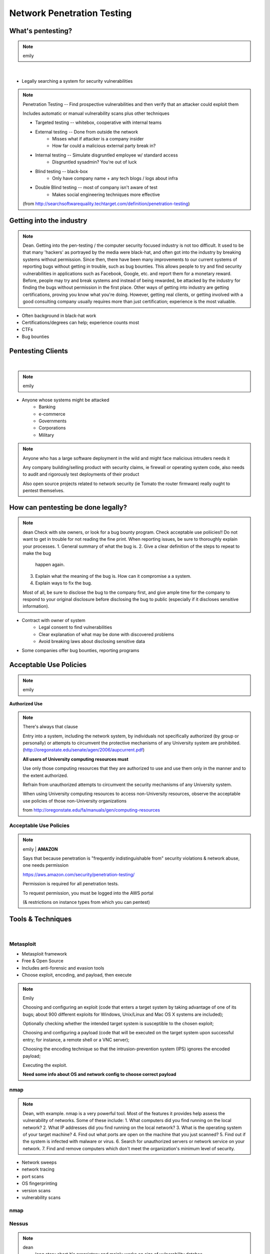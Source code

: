 ===========================
Network Penetration Testing
===========================

What's pentesting? 
==================

.. note:: emily
|
.. figure:: _static/whitehat_blackhat.jpg
    :align: center

* Legally searching a system for security vulnerabilities

.. note:: Penetration Testing -- Find prospective vulnerabilities and then
    verify that an attacker could exploit them
    
    Includes automatic or manual vulnerability scans plus other techniques

    * Targeted testing -- whitebox, cooperative with internal teams
    * External testing -- Done from outside the network
        * Misses what if attacker is a company insider
        * How far could a malicious external party break in?
    * Internal testing -- Simulate disgruntled employee w/ standard access
        * Disgruntled sysadmin? You're out of luck
    * Blind testing -- black-box
        * Only have company name + any tech blogs / logs about infra
    * Double Blind testing -- most of company isn't aware of test
        * Makes social engineering techniques more effective

    (from http://searchsoftwarequality.techtarget.com/definition/penetration-testing) 

Getting into the industry
=========================

.. note:: Dean. Getting into the pen-testing / the computer security focused 
          industry is not too difficult. It used to be that many 'hackers'
          as portrayed by the media were black-hat, and often got into the
          industry by breaking systems without permission. Since then,
          there have been many improvements to our current systems of 
          reporting bugs without getting in trouble, such as bug bounties.
          This allows people to try and find security vulnerabilities in 
          applications such as Facebook, Google, etc. and report them for
          a monetary reward. Before, people may try and break systems and
          instead of being rewarded, be attacked by the industry for finding
          the bugs without permission in the first place. Other ways of getting
          into industry are getting certifications, proving you know what
          you're doing. However, getting real clients, or getting involved with
          a good consulting company usually requires more than just certification;
          experience is the most valuable.

.. figure:: _static/hacker.jpg
    :align: center
    :scale: 50%

* Often background in black-hat work
* Certifications/degrees can help; experience counts most
* CTFs
* Bug bounties

Pentesting Clients
==================
|
.. note:: emily

.. figure:: _static/magnifying_glass_on_password.jpg
    :align: center
    :scale: 60%

* Anyone whose systems might be attacked
    * Banking
    * e-commerce
    * Governments
    * Corporations
    * Military

.. note:: Anyone who has a large software deployment in the wild and might
    face malicious intruders needs it

    Any company building/selling product with security claims, ie firewall
    or operating system code, also needs to audit and rigorously test
    deployments of their product

    Also open source projects related to network security (ie Tomato the
    router firmware) really ought to pentest themselves.


How can pentesting be done legally?
===================================

.. note:: dean
          Check with site owners, or look for a bug bounty program.
          Check acceptable use poliicies!! Do not want to get in trouble for
          not reading the fine print. 
          When reporting issues, be sure to thoroughly explain your processes.
          1. General summary of what the bug is.
          2. Give a clear definition of the steps to repeat to make the bug
             happen again.
          3. Explain what the meaning of the bug is. How can it compromise a
             a system.
          4. Explain ways to fix the bug. 

          Most of all, be sure to disclose the bug to the company first,
          and give ample time for the company to respond to your original
          disclosure before disclosing the bug to public (especially if it
          discloses sensitive information).

.. figure:: _static/bugbounty.png
    :align: right
    :scale: 50%

* Contract with owner of system
    * Legal consent to find vulnerabilities
    * Clear explanation of what may be done with discovered problems
    * Avoid breaking laws about disclosing sensitive data
* Some companies offer bug bounties, reporting programs

Acceptable Use Policies
=======================

.. note:: emily

**Authorized Use**

.. figure:: _static/osu_aup.png
    :align: center

.. note:: There's always that clause 

    Entry into a system, including the network system,
    by individuals not specifically authorized (by
    group or personally) or attempts to circumvent the
    protective mechanisms of any University
    system are prohibited.
    (http://oregonstate.edu/senate/agen/2006/aupcurrent.pdf)

    **All users of University computing resources must**

    Use only those computing resources that they are authorized to use and use
    them only in the manner and to the extent authorized.

    Refrain from unauthorized attempts to circumvent the security mechanisms
    of any University system.

    When using University computing resources to access non-University
    resources, observe the acceptable use policies of those non-University
    organizations

    from http://oregonstate.edu/fa/manuals/gen/computing-resources

Acceptable Use Policies
-----------------------

.. figure:: _static/aws.png
    :align: center

.. note:: emily    | **AMAZON**

    Says that because penetration is "frequently indistinguishable from"
    security violations & network abuse, one needs permission

    https://aws.amazon.com/security/penetration-testing/

    Permission is required for all penetration tests.

    To request permission, you must be logged into the AWS portal

    (& restrictions on instance types from which you can pentest)


Tools & Techniques
==================
|
.. figure:: _static/toolbag.jpg
    :align: center

Metasploit
----------


* Metasploit framework
* Free & Open Source
* Includes anti-forensic and evasion tools
* Choose exploit, encoding, and payload, then execute
  
.. figure:: _static/metasploit_logo.png
    :align: center

.. note:: Emily 
    
    Choosing and configuring an exploit (code that enters a target system by
    taking advantage of one of its bugs; about 900 different exploits for Windows,
    Unix/Linux and Mac OS X systems are included);
    
    Optionally checking whether the intended target system is susceptible to 
    the chosen exploit;

    Choosing and configuring a payload (code that will be executed on the 
    target system upon successful entry; for instance, a remote shell or a 
    VNC server);
    
    Choosing the encoding technique so that the intrusion-prevention system 
    (IPS) ignores the encoded payload;
    
    Executing the exploit.

    **Need some info about OS and network config to choose correct payload**

nmap
----

.. note:: Dean, with example. nmap is a very powerful tool. Most of the
          features it provides help assess the vulnerability of networks.
          Some of these include:
          1. What computers did you find running on the local network?
          2. What IP addresses did you find running on the local network?
          3. What is the operating system of your target machine?
          4. Find out what ports are open on the machine that you just scanned?
          5. Find out if the system is infected with malware or virus.
          6. Search for unauthorized servers or network service on your network.
          7. Find and remove computers which don't meet the organization's minimum level of security.

* Network sweeps
* network tracing
* port scans
* OS fingerprinting
* version scans
* vulnerability scans

nmap
----

.. figure:: _static/nmap_example.png
    :align: center

Nessus
------

.. note:: dean 
    long story short it's proprietary and mainly works on size of
    vulnerability databse
 Dean. Nessus is a network scanning utility. It integrates with
          nmap for increased coverage, as well as Hydra (a weak password
          tester) and Nitko ( a cgi/.scripts checker) You can check for
          misconfigurations DoS your websites, check for passwords, and more. 

* Proprietary, integrated vulnerability scanner
* 2.2.11 and before were GPL
* Misconfiguration, DoS with mangled packets, default passwords, PCI DSS audit
    * (Payment Card Industry Data Security Standard)

.. figure:: _static/nessus.png
    :align: center

Wireshark
---------
|
.. note:: dean
    Use Wireshark to find weak networks

    * Device (almost) always has same MAC (Media Access Control address)
        * Use this to see who's who across networks, correlate person to IP
    * Catch authentication handshakes for some protocols (replay attacks)
    * Fingerprint operating systems (sometimes down to browser version if
      unsecured network) to figure out what attacks to use
     Dean. You can look for secured network points and wait for people
      to make unencrypted requests to the router for passwords to log in.

      Additionally, you may 'sniff' other unencrypted (or insecurely
      encrypted) passwords from when people are logging in websites and
      whatnot. Basically, Wireshark gives you the ability to look at
      everything traveling between networks in a close radius to yourself.

.. figure:: _static/wireshark.png
    :align: center

* Unsecured access points
* Mis-configured networks can leave passwords visible

Social engineering
------------------

.. note:: emily

.. figure:: _static/kid_dressed_as_pilot.jpg
    :align: right
    :scale: 60%

* Pretexting
* Phishing (& "spear phishing")
* Baiting
    * Stuxnet
* Quid pro quo
* Tailgaiting

Vulnerabilities
===============

* SQL injection

.. note:: Dean: We have discussed many of these previously, but here is another
          recap of what each of the exploits are and how to exploit them.
    ' or 1=1; -- for strings, or 1=1; -- for not strings. (select statements)

* XSS

.. note:: Link a script that you input, in a section that may be rendered by
          unknowing users. (Hint: Comments!)

* CSRF

.. note:: Use someone else's validated session to perform actions on their
          behalf without their knowing of it.

Clueless (l)users
-----------------

.. note:: emily

    * Password reuse 
        * Bad passwords
        * Writing them down
    * Lost devices
        * VPN access
        * Email
        * Saved passwords
    * Failure to log out / lock screen
    * Disgruntled employees


.. figure:: _static/bad_at_computer.jpg
    :align: right

* Password reuse 
    * Bad passwords
    * Writing them down
* Lost devices
    * VPN access
    * Email
    * Saved passwords
* Failure to log out / lock screen
* Disgruntled employees

Known, unpatched vulnerabilities
--------------------------------

.. note:: dean, & focusing on networking hardware / routers.
    Some of the biggest exploits in history usually take advantage of known
    unpatched vulnerabilities on the host systems.  
    
    Bottom image is from https://zmap.io/heartbleed/ and is "Historical
    Trend of Vulnerable HTTPS Enabled Alexa Top 1 Million Websites"


.. figure:: _static/heartbleed.jpg
    :align: right
    :scale: 60%

* OS vulnerabilities

.. note:: 
    Vertical privilege escalation requires the attacker to grant himself
    higher privileges.

     Horizontal privilege escalation requires the attacker to use the same level
     of privileges he already has been granted, but assume the identity of another
     user with similar privileges. 
    (http://searchsecurity.techtarget.com/definition/privilege-escalation-attack)

    When attacking Unix systems, look for writable set UID files, unmounted
    filesystems, dev tools...



.. note:: insecure file creation vulnerability. A broken application may try to
          create a temporary file in a public writeable directory (e. g. /tmp) 
          without forcing create-only. The attacker will create a symlink 
          pointing elsewhere (where the attacker does not have write 
          permission). The vulnerable application will overwrite the target 
          file (e. g. /home/someuser/.profile for normal users and a system file for root).

* Web server vulnerabilities

.. note:: Heartbleed; what it is, how it works briefly.
          What: Heartbleed allows you to send a vulnerable server some data,
                but if you ask for more bytes back than what you send as
                your first message, you'll start reading from RAM! This
                can expose anything in memory: private keys, certs, look
                at encrypted data from other connected users.

* Web development frameworks

.. note:: Your web development frameworks, that interact with web servers
          can also be vulnerable. A recent vulnerability in the common Ruby
          on Rails web framework could potentially allow an attacker to malform
          a dynamic directory for a file to render, and instead point somewhere
          else. This is an input sanitization issue.

.. figure:: _static/heartbleed_vulns.png
    :align: center

Scroll down on https://zmap.io/heartbleed/ for a list of sites still
vulnerable

Ethical Issues
==============

.. note:: emily

* Disclosing user data
* Discovering confidential data
* Appropriate disclosure if client doesn't fix vulnerabilities
    * Unfixed problems can endanger client's users
* Destructive vs. non-destructive testing
    * DoS attacks impact users, but would be available to malicious intruders

Results of pentesting
=====================

* CVEs
* Security reports
    * Threat level modeling
* Possible impact on users
    * DoS
    * Disclosure if vulnerability could have silently leaked private data
        * heartbleed

.. note:: emily 
    Who would discover that a vulnerability had been exploited? (pentester, DBA, sysadmins, etc.)

    CVE = Common Vulnerability Exposure

    http://nvd.nist.gov/

    How would the pentester's results be presented?

    What actions would be taken by the company as a result?


